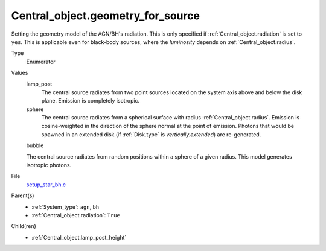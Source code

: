 Central_object.geometry_for_source
==================================


Setting the geometry model of the AGN/BH's radiation. This is only specified if :ref:`Central_object.radiation` is set to ``yes``. This is applicable even for black-body sources, where the *luminosity* depends on :ref:`Central_object.radius`.

Type
  Enumerator

Values
  lamp_post
    The central source radiates from two point sources
    located on the system axis above and below the disk plane.
    Emission is completely isotropic.

  sphere
    The central source radiates from a spherical surface with radius :ref:`Central_object.radius`.
    Emission is cosine-weighted in the direction of the sphere normal at the point of emission.
    Photons that would be spawned in an extended disk (if :ref:`Disk.type` is `vertically.extended`)
    are re-generated.

  bubble

  The central source radiates from random positions within a sphere of a given radius. 
  This model generates isotropic photons.

File
  `setup_star_bh.c <https://github.com/agnwinds/python/blob/master/source/setup_star_bh.c>`_


Parent(s)
  * :ref:`System_type`: ``agn``, ``bh``

  * :ref:`Central_object.radiation`: ``True``


Child(ren)
  * :ref:`Central_object.lamp_post_height`

